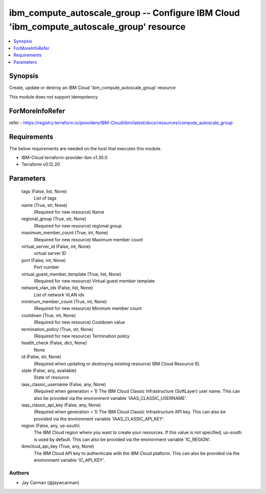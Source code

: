 
ibm_compute_autoscale_group -- Configure IBM Cloud 'ibm_compute_autoscale_group' resource
=========================================================================================

.. contents::
   :local:
   :depth: 1


Synopsis
--------

Create, update or destroy an IBM Cloud 'ibm_compute_autoscale_group' resource

This module does not support idempotency


ForMoreInfoRefer
----------------
refer - https://registry.terraform.io/providers/IBM-Cloud/ibm/latest/docs/resources/compute_autoscale_group

Requirements
------------
The below requirements are needed on the host that executes this module.

- IBM-Cloud terraform-provider-ibm v1.35.0
- Terraform v0.12.20



Parameters
----------

  tags (False, list, None)
    List of tags


  name (True, str, None)
    (Required for new resource) Name


  regional_group (True, str, None)
    (Required for new resource) regional group


  maximum_member_count (True, int, None)
    (Required for new resource) Maximum member count


  virtual_server_id (False, int, None)
    virtual server ID


  port (False, int, None)
    Port number


  virtual_guest_member_template (True, list, None)
    (Required for new resource) Virtual guest member template


  network_vlan_ids (False, list, None)
    List of network VLAN ids


  minimum_member_count (True, int, None)
    (Required for new resource) Minimum member count


  cooldown (True, int, None)
    (Required for new resource) Cooldown value


  termination_policy (True, str, None)
    (Required for new resource) Termination policy


  health_check (False, dict, None)
    None


  id (False, str, None)
    (Required when updating or destroying existing resource) IBM Cloud Resource ID.


  state (False, any, available)
    State of resource


  iaas_classic_username (False, any, None)
    (Required when generation = 1) The IBM Cloud Classic Infrastructure (SoftLayer) user name. This can also be provided via the environment variable 'IAAS_CLASSIC_USERNAME'.


  iaas_classic_api_key (False, any, None)
    (Required when generation = 1) The IBM Cloud Classic Infrastructure API key. This can also be provided via the environment variable 'IAAS_CLASSIC_API_KEY'.


  region (False, any, us-south)
    The IBM Cloud region where you want to create your resources. If this value is not specified, us-south is used by default. This can also be provided via the environment variable 'IC_REGION'.


  ibmcloud_api_key (True, any, None)
    The IBM Cloud API key to authenticate with the IBM Cloud platform. This can also be provided via the environment variable 'IC_API_KEY'.













Authors
~~~~~~~

- Jay Carman (@jaywcarman)

